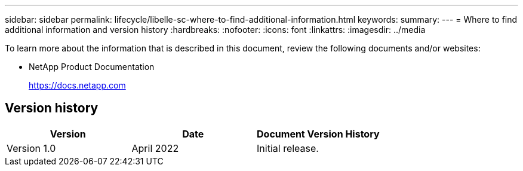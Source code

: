 ---
sidebar: sidebar
permalink: lifecycle/libelle-sc-where-to-find-additional-information.html
keywords:
summary:
---
= Where to find additional information and version history
:hardbreaks:
:nofooter:
:icons: font
:linkattrs:
:imagesdir: ../media

//
// This file was created with NDAC Version 2.0 (August 17, 2020)
//
// 2022-06-01 15:06:52.307634
//


[.lead]
To learn more about the information that is described in this document, review the following documents and/or websites:

* NetApp Product Documentation
+
https://docs.netapp.com[https://docs.netapp.com^]


== Version history

|===
|Version |Date |Document Version History

|Version 1.0
|April 2022
|Initial release.
|===


